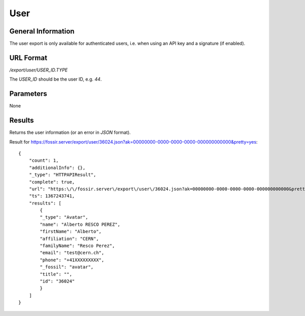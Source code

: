 User
=====

General Information
-------------------

The user export is only available for authenticated users, i.e. when
using an API key and a signature (if enabled).


URL Format
----------
*/export/user/USER_ID.TYPE*

The *USER_ID* should be the user ID, e.g. *44*.


Parameters
----------

None


Results
-------------

Returns the user information (or an error in *JSON* format).

Result for https://fossir.server/export/user/36024.json?ak=00000000-0000-0000-0000-000000000000&pretty=yes::

    {
        "count": 1,
        "additionalInfo": {},
        "_type": "HTTPAPIResult",
        "complete": true,
        "url": "https:\/\/fossir.server\/export\/user\/36024.json?ak=00000000-0000-0000-0000-000000000000&pretty=yes",
        "ts": 1367243741,
        "results": [
            {
            "_type": "Avatar",
            "name": "Alberto RESCO PEREZ",
            "firstName": "Alberto",
            "affiliation": "CERN",
            "familyName": "Resco Perez",
            "email": "test@cern.ch",
            "phone": "+41XXXXXXXXX",
            "_fossil": "avatar",
            "title": "",
            "id": "36024"
            }
        ]
    }


